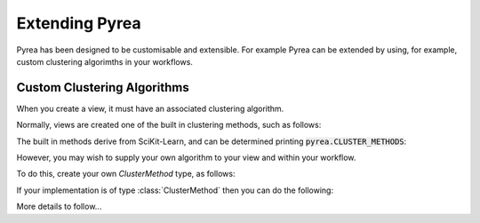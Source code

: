 Extending Pyrea
===============
Pyrea has been designed to be customisable and extensible. For example Pyrea
can be extended by using, for example, custom clustering algorimths in your
workflows.


Custom Clustering Algorithms
----------------------------
When you create a view, it must have an associated clustering algorithm.

Normally, views are created one of the built in clustering methods, such as
follows:

.. code-block:: python
    :caption: Creating a view
    :linenos:

        import pyrea

        data = [[1,2,3],
                [4,5,6],
                [7,8,9]]

        c = ClusterMethod('ward')

        v = pyrea.View(data, c)

        #or, more simply:
        v = pyrea.View(data, pyrea.ClusterMethod('ward'))

The built in methods derive from SciKit-Learn, and can be determined printing
:code:`pyrea.CLUSTER_METHODS`:

.. code-block:: python
    :caption: Viewing Pyrea's built in clustering algorimths.
    :linenos:

        import pyrea

        print(pyrea.CLUSTER_METHODS)

        # Outputs
        ['ward', 'complete', 'single', 'average', 'random_method']

However, you may wish to supply your own algorithm to your view and within your
workflow.

To do this, create your own `ClusterMethod` type, as follows:

.. code-block:: python
    :caption: Creating a custom clustering algorithm
    :linenos:

        import pyrea

        class CustomClusterMethod(pyrea.ClusterMethod):
            def __init__():
                super().__init__()
                # Your implementation here
                pass

If your implementation is of type :class:`ClusterMethod` then you can do the following:

.. code-block:: python
    :caption: Using a custom ClusterMethod class
    :linenos:

        import pyrea

        # Assuming you have defined your custom class as above:

        data = [[1,2,3],
                [4,5,6],
                [7,8,9]]

        c = CustomClusterMethod()

        v = pyrea.View(data, c)

More details to follow...